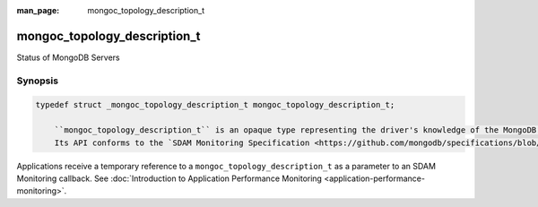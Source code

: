 :man_page: mongoc_topology_description_t

mongoc_topology_description_t
=============================

Status of MongoDB Servers

Synopsis
--------

.. code-block:: none

  typedef struct _mongoc_topology_description_t mongoc_topology_description_t;

      ``mongoc_topology_description_t`` is an opaque type representing the driver's knowledge of the MongoDB server or servers it is connected to.
      Its API conforms to the `SDAM Monitoring Specification <https://github.com/mongodb/specifications/blob/master/source/server-discovery-and-monitoring/server-discovery-and-monitoring-monitoring.rst>`_.
    

Applications receive a temporary reference to a ``mongoc_topology_description_t`` as a parameter to an SDAM Monitoring callback. See :doc:`Introduction to Application Performance Monitoring <application-performance-monitoring>`.
    

.. only:: html

  Functions
  ---------

  .. toctree::
    :titlesonly:
    :maxdepth: 1

    mongoc_topology_description_get_servers
    mongoc_topology_description_has_readable_server
    mongoc_topology_description_has_writable_server
    mongoc_topology_description_type

